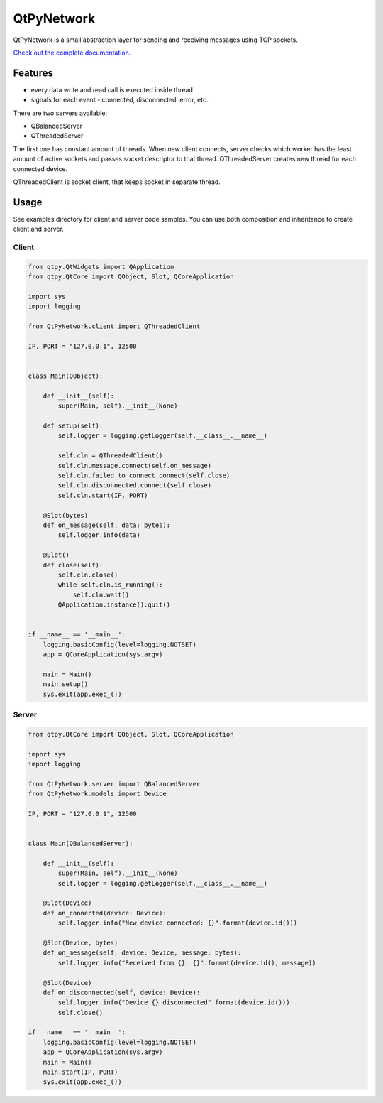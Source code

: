 QtPyNetwork
===========

|Build Status| |Docs Status|  |PyPI Downloads|

QtPyNetwork is a small abstraction layer for sending and receiving messages using TCP sockets.

`Check out the complete documentation. <https://desty2k.github.io/QtPyNetwork/readme.html>`__

Features
--------

- every data write and read call is executed inside thread
- signals for each event - connected, disconnected, error, etc.

There are two servers available:

- QBalancedServer
- QThreadedServer

The first one has constant amount of threads.
When new client connects, server checks which worker has the least amount of active sockets and passes socket
descriptor to that thread. QThreadedServer creates new thread for each connected device.

QThreadedClient is socket client, that keeps socket in separate thread.

Usage
-----

See examples directory for client and server code samples.
You can use both composition and inheritance to create client and server.

Client
~~~~~~


.. code-block:: python

    from qtpy.QtWidgets import QApplication
    from qtpy.QtCore import QObject, Slot, QCoreApplication

    import sys
    import logging

    from QtPyNetwork.client import QThreadedClient

    IP, PORT = "127.0.0.1", 12500


    class Main(QObject):

        def __init__(self):
            super(Main, self).__init__(None)

        def setup(self):
            self.logger = logging.getLogger(self.__class__.__name__)

            self.cln = QThreadedClient()
            self.cln.message.connect(self.on_message)
            self.cln.failed_to_connect.connect(self.close)
            self.cln.disconnected.connect(self.close)
            self.cln.start(IP, PORT)

        @Slot(bytes)
        def on_message(self, data: bytes):
            self.logger.info(data)

        @Slot()
        def close(self):
            self.cln.close()
            while self.cln.is_running():
                self.cln.wait()
            QApplication.instance().quit()


    if __name__ == '__main__':
        logging.basicConfig(level=logging.NOTSET)
        app = QCoreApplication(sys.argv)

        main = Main()
        main.setup()
        sys.exit(app.exec_())


Server
~~~~~~

.. code-block:: python

    from qtpy.QtCore import QObject, Slot, QCoreApplication

    import sys
    import logging

    from QtPyNetwork.server import QBalancedServer
    from QtPyNetwork.models import Device

    IP, PORT = "127.0.0.1", 12500


    class Main(QBalancedServer):

        def __init__(self):
            super(Main, self).__init__(None)
            self.logger = logging.getLogger(self.__class__.__name__)

        @Slot(Device)
        def on_connected(device: Device):
            self.logger.info("New device connected: {}".format(device.id()))

        @Slot(Device, bytes)
        def on_message(self, device: Device, message: bytes):
            self.logger.info("Received from {}: {}".format(device.id(), message))

        @Slot(Device)
        def on_disconnected(self, device: Device):
            self.logger.info("Device {} disconnected".format(device.id()))
            self.close()

    if __name__ == '__main__':
        logging.basicConfig(level=logging.NOTSET)
        app = QCoreApplication(sys.argv)
        main = Main()
        main.start(IP, PORT)
        sys.exit(app.exec_())

.. |Docs Status| image:: https://github.com/desty2k/QtPyNetwork/workflows/docs/badge.svg
   :target: https://desty2k.github.io/QtPyNetwork/
.. |Build Status| image:: https://github.com/desty2k/QtPyNetwork/actions/workflows/build.yml/badge.svg
   :target: https://github.com/desty2k/QtPyNetwork/actions/workflows/build.yml
.. |PyPI Downloads| image:: https://img.shields.io/pypi/dm/qtpynetwork
   :target: https://pypi.org/project/QtPyNetwork/
